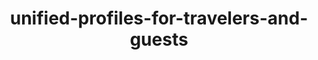 
#+TITLE: unified-profiles-for-travelers-and-guests
#+DESCRIPTION: Project for Mermaid diagram diagrams/unified_profiles_for_travelers_and_guests.mmd
